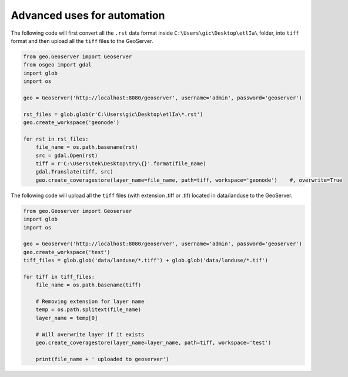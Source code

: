 Advanced uses for automation
============================

The following code will first convert all the ``.rst`` data format inside ``C:\Users\gic\Desktop\etlIa\`` folder, into ``tiff`` format and then upload all the ``tiff`` files to the GeoServer.


.. code-block:: python3

    from geo.Geoserver import Geoserver
    from osgeo import gdal
    import glob
    import os

    geo = Geoserver('http://localhost:8080/geoserver', username='admin', password='geoserver')

    rst_files = glob.glob(r'C:\Users\gic\Desktop\etlIa\*.rst')
    geo.create_workspace('geonode')

    for rst in rst_files:
        file_name = os.path.basename(rst)
        src = gdal.Open(rst)
        tiff = r'C:\Users\tek\Desktop\try\{}'.format(file_name)
        gdal.Translate(tiff, src)
        geo.create_coveragestore(layer_name=file_name, path=tiff, workspace='geonode')    #, overwrite=True


The following code will upload all the ``tiff`` files (with extension .tiff or .tif) located in data/landuse to the GeoServer.


.. code-block:: python3

    from geo.Geoserver import Geoserver
    import glob
    import os

    geo = Geoserver('http://localhost:8080/geoserver', username='admin', password='geoserver')
    geo.create_workspace('test')
    tiff_files = glob.glob('data/landuse/*.tiff') + glob.glob('data/landuse/*.tif')

    for tiff in tiff_files:
        file_name = os.path.basename(tiff)

        # Removing extension for layer name
        temp = os.path.splitext(file_name)
        layer_name = temp[0]

        # Will overwrite layer if it exists
        geo.create_coveragestore(layer_name=layer_name, path=tiff, workspace='test')

        print(file_name + ' uploaded to geoserver')
